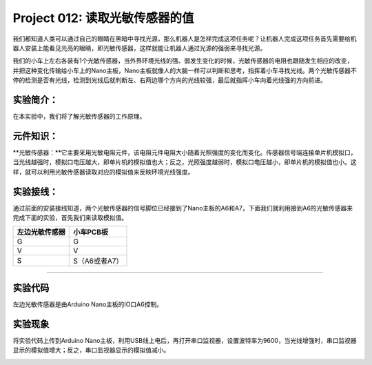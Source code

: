 Project 012: 读取光敏传感器的值
===============================

我们都知道人类可以通过自己的眼睛在黑暗中寻找光源，那么机器人是怎样完成这项任务呢？让机器人完成这项任务首先需要给机器人安装上能看见光亮的眼睛，即光敏传感器，这样就能让机器人通过光源的强弱来寻找光源。

我们的小车上左右各装有1个光敏传感器，当外界环境光线的强、弱发生变化的时候，光敏传感器的电阻也跟随发生相应的改变，并把这种变化传输给小车上的Nano主板，Nano主板就像人的大脑一样可以判断和思考，指挥着小车寻找光线。两个光敏传感器不停的检测是否有光线，检测到光线后就判断左、右两边哪个方向的光线较强，最后就指挥小车向着光线强的方向前进。

实验简介：
----------

在本实验中，我们将了解光敏传感器的工作原理。

元件知识：
----------

\**光敏传感器：\**它主要采用光敏电阻元件，该电阻元件电阻大小随着光照强度的变化而变化。传感器信号端连接单片机模拟口，当光线越强时，模拟口电压越大，即单片机的模拟值也大；反之，光照强度越弱时，模拟口电压越小，即单片机的模拟值也小。这样，就可以利用光敏传感器读取对应的模拟值来反映环境光线强度。

实验接线：
----------

通过前面的安装接线知道，两个光敏传感器的信号脚位已经接到了Nano主板的A6和A7，下面我们就利用接到A6的光敏传感器来完成下面的实验，首先我们来读取模拟值。

============== =============
左边光敏传感器 小车PCB板
============== =============
G              G
V              V
S              S（A6或者A7）
============== =============

|img-20230508101729|\ |img-20230508101203|

--------------

实验代码
--------

左边光敏传感器是由Arduino Nano主板的IO口A6控制。

|image-20230703093809732|

实验现象
--------

将实验代码上传到Arduino
Nano主板，利用USB线上电后，再打开串口监视器，设置波特率为9600，当光线增强时，串口监视器显示的模拟值增大；反之，串口监视器显示的模拟值减小。

|image-20230703093826287|

.. |img-20230508101729| image:: ./img/img-20230508101729.png
.. |img-20230508101203| image:: ./img/c0ef8c45e0deb300f02dc042d706c114.png
.. |image-20230703093809732| image:: ./img/1752cb1531266e2df1363971bd74399b.png
.. |image-20230703093826287| image:: ./img/35a604cd2e3d6af091d1c6b583b62d3e.png
